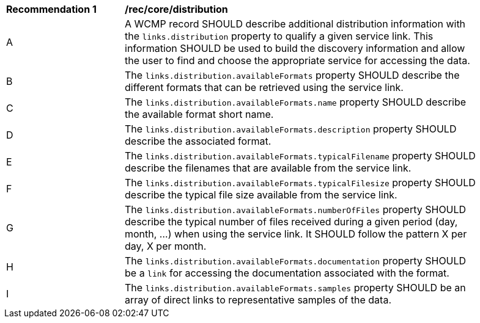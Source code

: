 [[rec_core_distribution]]
[width="90%",cols="2,6a"]
|===
^|*Recommendation {counter:rec-id}* |*/rec/core/distribution*
^|A |A WCMP record SHOULD describe additional distribution information with the `+links.distribution+` property to qualify a given service link. This information SHOULD be used to build the discovery information and allow the user to find and choose the appropriate service for accessing the data.
^|B |The `+links.distribution.availableFormats+` property SHOULD describe the different formats that can be retrieved using the service link.
^|C |The `+links.distribution.availableFormats.name+` property SHOULD describe the available format short name.
^|D |The `+links.distribution.availableFormats.description+` property SHOULD describe the associated format.
^|E |The `+links.distribution.availableFormats.typicalFilename+` property SHOULD describe the filenames that are available from the service link.
^|F |The `+links.distribution.availableFormats.typicalFilesize+` property SHOULD describe the typical file size available from the service link.
^|G |The `+links.distribution.availableFormats.numberOfFiles+` property SHOULD describe the typical number of files received during a given period (day, month, ...) when using the service link. It SHOULD follow the pattern X per day, X per month.
^|H |The `+links.distribution.availableFormats.documentation+` property SHOULD be a `+link+` for accessing the documentation associated with the format.
^|I |The `+links.distribution.availableFormats.samples+` property SHOULD be an array of direct links to representative samples of the data.
|===
//rec 14